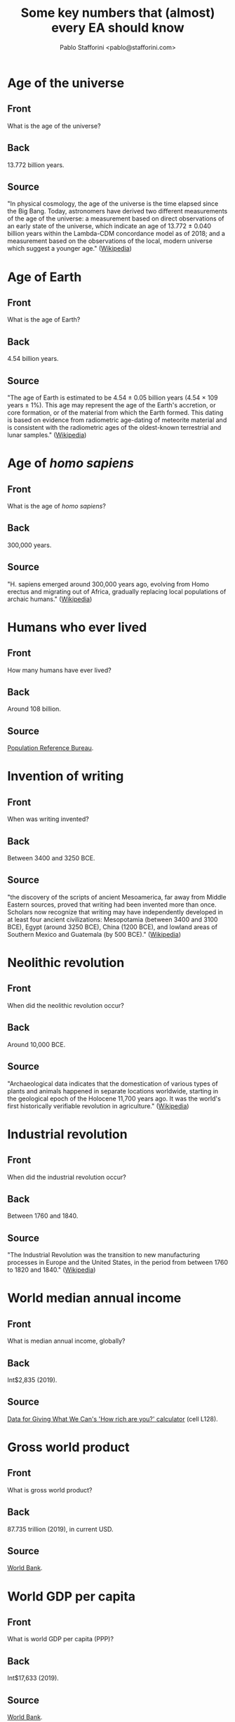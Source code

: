 #+TITLE: Some key numbers that (almost) every EA should know
#+AUTHOR: Pablo Stafforini <pablo@stafforini.com>

* Age of the universe
  :PROPERTIES:
  :ANKI_DECK: EA-numbers
  :ANKI_NOTE_TYPE: EA
  :ANKI_TAGS: ea_numbers
  :ANKI_NOTE_ID: 1624919221164
  :END:
** Front
What is the age of the universe?
** Back
13.772 billion years.
** Source
"In physical cosmology, the age of the universe is the time elapsed since the Big Bang. Today, astronomers have derived two different measurements of the age of the universe: a measurement based on direct observations of an early state of the universe, which indicate an age of 13.772 ± 0.040 billion years within the Lambda-CDM concordance model as of 2018; and a measurement based on the observations of the local, modern universe which suggest a younger age." ([[https://en.wikipedia.org/wiki/Age_of_the_universe][Wikipedia]])
* Age of Earth
  :PROPERTIES:
  :ANKI_DECK: EA-numbers
  :ANKI_NOTE_TYPE: EA
  :ANKI_TAGS: ea_numbers
  :ANKI_NOTE_ID: 1624919187570
  :END:
** Front
What is the age of Earth?
** Back
4.54 billion years.
** Source
"The age of Earth is estimated to be 4.54 ± 0.05 billion years (4.54 × 109 years ± 1%). This age may represent the age of the Earth's accretion, or core formation, or of the material from which the Earth formed. This dating is based on evidence from radiometric age-dating of meteorite material and is consistent with the radiometric ages of the oldest-known terrestrial and lunar samples." ([[https://en.wikipedia.org/wiki/Age_of_Earth][Wikipedia]])
* Age of /homo sapiens/
  :PROPERTIES:
  :ANKI_DECK: EA-numbers
  :ANKI_NOTE_TYPE: EA
  :ANKI_TAGS: ea_numbers
  :ANKI_NOTE_ID: 1624919187722
  :END:
** Front
What is the age of /homo sapiens/?
** Back
300,000 years.
** Source
"H. sapiens emerged around 300,000 years ago, evolving from Homo erectus and migrating out of Africa, gradually replacing local populations of archaic humans." ([[https://en.wikipedia.org/wiki/Human][Wikipedia]])
* Humans who ever lived
  :PROPERTIES:
  :ANKI_DECK: EA-numbers
  :ANKI_NOTE_TYPE: EA
  :ANKI_TAGS: ea_numbers
  :ANKI_NOTE_ID: 1624919187818
  :END:
** Front
How many humans have ever lived?
** Back
Around 108 billion.

** Source
[[https://web.archive.org/web/20120308152306/https://www.prb.org/Articles/2002/HowManyPeopleHaveEverLivedonEarth.aspx][Population Reference Bureau]].
* Invention of writing
  :PROPERTIES:
  :ANKI_DECK: EA-numbers
  :ANKI_NOTE_TYPE: EA
  :ANKI_TAGS: ea_numbers
  :ANKI_NOTE_ID: 1624919187907
  :END:
** Front
When was writing invented?
** Back
Between 3400 and 3250 BCE.

** Source
"the discovery of the scripts of ancient Mesoamerica, far away from Middle Eastern sources, proved that writing had been invented more than once. Scholars now recognize that writing may have independently developed in at least four ancient civilizations: Mesopotamia (between 3400 and 3100 BCE), Egypt (around 3250 BCE), China (1200 BCE), and lowland areas of Southern Mexico and Guatemala (by 500 BCE)." ([[https://en.wikipedia.org/wiki/History_of_writing#Inventions_of_writing][Wikipedia]])
* Neolithic revolution
  :PROPERTIES:
  :ANKI_DECK: EA-numbers
  :ANKI_NOTE_TYPE: EA
  :ANKI_TAGS: ea_numbers
  :ANKI_NOTE_ID: 1624919188219
  :END:
** Front
When did the neolithic revolution occur?
** Back
Around 10,000 BCE.
** Source
"Archaeological data indicates that the domestication of various types of plants and animals happened in separate locations worldwide, starting in the geological epoch of the Holocene 11,700 years ago. It was the world's first historically verifiable revolution in agriculture." ([[https://en.wikipedia.org/wiki/Neolithic_Revolution][Wikipedia]])
* Industrial revolution
  :PROPERTIES:
  :ANKI_DECK: EA-numbers
  :ANKI_NOTE_TYPE: EA
  :ANKI_TAGS: ea_numbers
  :ANKI_NOTE_ID: 1624919188322
  :END:
** Front
When did the industrial revolution occur?
** Back
Between 1760 and 1840.
** Source
"The Industrial Revolution was the transition to new manufacturing processes in Europe and the United States, in the period from between 1760 to 1820 and 1840." ([[https://en.wikipedia.org/wiki/Industrial_Revolution][Wikipedia]])
* World median annual income
  :PROPERTIES:
  :ANKI_DECK: EA-numbers
  :ANKI_NOTE_TYPE: EA
  :ANKI_TAGS: ea_numbers
  :ANKI_NOTE_ID: 1624919188442
  :END:
** Front
What is median annual income, globally?
** Back
Int$2,835 (2019).
** Source
[[https://drive.google.com/file/d/17_XiLHc6g8FRPa5ukiU-YjGByHbCV_Jr/view][Data for Giving What We Can's 'How rich are you?' calculator]] (cell L128).
* Gross world product
  :PROPERTIES:
  :ANKI_DECK: EA-numbers
  :ANKI_NOTE_TYPE: EA
  :ANKI_TAGS: ea_numbers
  :ANKI_NOTE_ID: 1624919188541
  :END:
** Front
What is gross world product?
** Back
87.735 trillion (2019), in current USD.
** Source
[[https://data.worldbank.org/indicator/NY.GDP.MKTP.CD][World Bank]].
* World GDP per capita
  :PROPERTIES:
  :ANKI_DECK: EA-numbers
  :ANKI_NOTE_TYPE: EA
  :ANKI_TAGS: ea_numbers
  :ANKI_NOTE_ID: 1624919188644
  :END:
** Front
What is world GDP per capita (PPP)?
** Back
Int$17,633 (2019).

** Source
[[https://data.worldbank.org/indicator/NY.GDP.PCAP.PP.CD?most_recent_value_desc=true][World Bank]].
* China's GDP per capita
  :PROPERTIES:
  :ANKI_DECK: EA-numbers
  :ANKI_NOTE_TYPE: EA
  :ANKI_TAGS: ea_numbers
  :ANKI_NOTE_ID: 1624919188763
  :END:
** Front
What is China's GDP per capita (PPP)?
** Back
Int$16,804 (2019).

** Source
[[https://data.worldbank.org/indicator/NY.GDP.PCAP.PP.CD?most_recent_value_desc=true][World Bank]].
* United States's GDP per capita
  :PROPERTIES:
  :ANKI_DECK: EA-numbers
  :ANKI_NOTE_TYPE: EA
  :ANKI_TAGS: ea_numbers
  :ANKI_NOTE_ID: 1624919188841
  :END:
** Front
What is the United States's GDP per capita (PPP)?
** Back
Int$65,298 (2019).

** Source
[[https://data.worldbank.org/indicator/NY.GDP.PCAP.PP.CD?most_recent_value_desc=true][World Bank]].
* India's GDP per capita
  :PROPERTIES:
  :ANKI_DECK: EA-numbers
  :ANKI_NOTE_TYPE: EA
  :ANKI_TAGS: ea_numbers
  :ANKI_NOTE_ID: 1624919188917
  :END:
** Front
What is India's GDP per capita (PPP)?
** Back
Int$6,997 (2019).

** Source
[[https://data.worldbank.org/indicator/NY.GDP.PCAP.PP.CD?most_recent_value_desc=true][World Bank]].
* European Union's GDP per capita
  :PROPERTIES:
  :ANKI_DECK: EA-numbers
  :ANKI_NOTE_TYPE: EA
  :ANKI_TAGS: ea_numbers
  :ANKI_NOTE_ID: 1624919188982
  :END:
** Front
What is the European Union's GDP per capita (PPP)?
** Back
Int$46,443 (2019).

** Source
[[https://data.worldbank.org/indicator/NY.GDP.PCAP.PP.CD?most_recent_value_desc=true][World Bank]].
* Poorest Americans and richest Indians
  :PROPERTIES:
  :ANKI_DECK: EA-numbers
  :ANKI_NOTE_TYPE: EA
  :ANKI_TAGS: ea_numbers
  :ANKI_NOTE_ID: 1624919189374
  :END:
** Front
For what /n/ is the poorest /n%/ of Americans roughly as rich as the richest /n%/ of Indians?
** Back
5, i.e. the poorest 5% of Americans are roughly as rich as the richest 5% of Indians.

** Source
[[http://www.marbiru.com/inequality/][Uri Bram]], based on data from Branko Milanović.
* Fraction of world in extreme poverty in 1820.
  :PROPERTIES:
  :ANKI_DECK: EA-numbers
  :ANKI_NOTE_TYPE: EA
  :ANKI_TAGS: ea_numbers
  :ANKI_NOTE_ID: 1624919189487
  :END:
** Front
What fraction of the world's population in 1820 lived in extreme poverty?
** Back
About 90%.
** Source
[[https://ourworldindata.org/grapher/world-population-in-extreme-poverty-absolute?country=~OWID_WRL][Our World in Data]]. 'Extreme poverty' is defined as living with less than Int$1.90 per day.
* Fraction of world currently in extreme poverty
  :PROPERTIES:
  :ANKI_DECK: EA-numbers
  :ANKI_NOTE_TYPE: EA
  :ANKI_TAGS: ea_numbers
  :ANKI_NOTE_ID: 1624919189564
  :END:
** Front
What fraction of the world's population lives in extreme poverty?
** Back
About 10% (2015).
** Source
[[https://ourworldindata.org/grapher/world-population-in-extreme-poverty-absolute?country=~OWID_WRL][Our World in Data]]. 'Extreme poverty' is defined as living with less than Int$1.90 per day.
* Time until Earth no longer habitable
  :PROPERTIES:
  :ANKI_DECK: EA-numbers
  :ANKI_NOTE_TYPE: EA
  :ANKI_TAGS: ea_numbers
  :ANKI_NOTE_ID: 1624919190658
  :END:
** Front
For how long will Earth remain habitable, absent big intervention?
** Back
Between 800 million and two billion years.

** Source
"We can be reasonably confident that the runaway and moist greenhouse effects [...] pose an upper bound on how long life can continue to exist on Earth, but we remain uncertain about when they will occur, due to the familiar limitations of our climate models. Wolf & Toon (2015) find a moist greenhouse will occur at around 2 billion years, whereas Leconte et al. (2013) place a lower bound at 1 billion years.

"The open question is whether carbon dioxide depletion or temperature increases will render Earth uninhabitable before the runaway or moist greenhouse limits are reached. Rushby et al. (2018) estimate carbon dioxide depletion will occur in around 800 million years for C3 photosynthesis, and around 500 million years later for C4 photosynthesis.

"Over such long timespans, we cannot ignore the possibility that evolution may lead to new life forms able to exist in climates inhospitable to presently existing life forms. Indeed, the first C4 plants appeared around 32 million
years ago (Kellog, 2013)." (Toby Ord, /The Precipice/, pp. 296–297)
* Number of working days in a year
  :PROPERTIES:
  :ANKI_DECK: EA-numbers
  :ANKI_NOTE_TYPE: EA
  :ANKI_TAGS: ea_numbers
  :ANKI_NOTE_ID: 1624919190732
  :END:
** Front
What is the number of working days in a year?
** Back
Around 250.
** Source
According to [[https://www.work-day.co.uk/][this online calculator]], the figures for the US, UK and Germany are 250, 253 and 255, respectively.
* Number of working hours in a year
  :PROPERTIES:
  :ANKI_DECK: EA-numbers
  :ANKI_NOTE_TYPE: EA
  :ANKI_TAGS: ea_numbers
  :ANKI_NOTE_ID: 1624919190837
  :END:
** Front
What is the number of working hours in a year?
** Back
For Western nations, between 1,350 (Germany) and 1,750 (US).

** Source
[[https://ourworldindata.org/working-hours][Our World in Data]].
* Good Ventures's total assets
  :PROPERTIES:
  :ANKI_DECK: EA-numbers
  :ANKI_NOTE_TYPE: EA
  :ANKI_TAGS: ea_numbers
  :ANKI_NOTE_ID: 1624919190948
  :END:
** Front
What are Good Ventures's total assets?
** Back
2.114 billion.
** Source
[[https://projects.propublica.org/nonprofits/display_990/461008520/10_2020_prefixes_45-46%2F461008520_201906_990PR_2020102217399905][IRS filling]], p. 2, box 16c.
* World population
  :PROPERTIES:
  :ANKI_DECK: EA-numbers
  :ANKI_NOTE_TYPE: EA
  :ANKI_TAGS: ea_numbers
  :ANKI_NOTE_ID: 1624919191065
  :END:
** Front
What is the current world population?
** Back
7.87 billion (2021).
** Source
[[https://ourworldindata.org/grapher/projected-population-by-country?country=~OWID_WRL][Our World in Data]].
* Projected world population for 2050
  :PROPERTIES:
  :ANKI_DECK: EA-numbers
  :ANKI_NOTE_TYPE: EA
  :ANKI_TAGS: ea_numbers
  :ANKI_NOTE_ID: 1624919191370
  :END:
** Front
What is the projected world population for 2050?
** Back
9.74 billion.
** Source
[[https://ourworldindata.org/grapher/projected-population-by-country?country=~OWID_WRL][Our World in Data]].
* Peak world population
  :PROPERTIES:
  :ANKI_DECK: EA-numbers
  :ANKI_NOTE_TYPE: EA
  :ANKI_TAGS: ea_numbers
  :ANKI_NOTE_ID: 1624919191471
  :END:
** Front
At what number will world population peak?
** Back
Around 10.88 billion.
** Source
"In this projection the world population will be around 10.88 billion in 2100 and we would therefore expect ‘peak population’ to occur early in the 22nd century, at not much more than 10.88 billion." ([[https://ourworldindata.org/future-population-growth#the-un-population-projection-by-country-and-world-region-until-2100][Our World in Data]])
* Population of China
  :PROPERTIES:
  :ANKI_DECK: EA-numbers
  :ANKI_NOTE_TYPE: EA
  :ANKI_TAGS: ea_numbers
  :ANKI_NOTE_ID: 1624919191562
  :END:
** Front
What is the current population of China?
** Back
1.44 billion (2021).
** Source
[[https://ourworldindata.org/grapher/projected-population-by-country?country=~CHN][Our World in Data]].
* Population of China in 2050
  :PROPERTIES:
  :ANKI_DECK: EA-numbers
  :ANKI_NOTE_TYPE: EA
  :ANKI_TAGS: ea_numbers
  :ANKI_NOTE_ID: 1624919191641
  :END:
** Front
What is the population of China projected for 2050?
** Back
1.40 billion.
** Source
[[https://ourworldindata.org/grapher/projected-population-by-country?country=~CHN][Our World in Data]].
* Population of India
  :PROPERTIES:
  :ANKI_DECK: EA-numbers
  :ANKI_NOTE_TYPE: EA
  :ANKI_TAGS: ea_numbers
  :ANKI_NOTE_ID: 1624919191721
  :END:
** Front
What is the current population of India?
** Back
1.39 billion (2021).
** Source
[[https://ourworldindata.org/grapher/projected-population-by-country?country=~IND][Our World in Data]].
* Population of India in 2050
  :PROPERTIES:
  :ANKI_DECK: EA-numbers
  :ANKI_NOTE_TYPE: EA
  :ANKI_TAGS: ea_numbers
  :ANKI_NOTE_ID: 1624919191820
  :END:
** Front
What is the population of India projected for 2050?
** Back
1.64 billion.
** Source
[[https://ourworldindata.org/grapher/projected-population-by-country?country=~IND][Our World in Data]].
* Population of US
  :PROPERTIES:
  :ANKI_DECK: EA-numbers
  :ANKI_NOTE_TYPE: EA
  :ANKI_TAGS: ea_numbers
  :ANKI_NOTE_ID: 1624919191944
  :END:
** Front
What is the current population of the United States?
** Back
333 million (2021).
** Source
[[https://ourworldindata.org/grapher/projected-population-by-country?country=~USA][Our World in Data]].
* Population of US in 2050
  :PROPERTIES:
  :ANKI_DECK: EA-numbers
  :ANKI_NOTE_TYPE: EA
  :ANKI_TAGS: ea_numbers
  :ANKI_NOTE_ID: 1624919192014
  :END:
** Front
What is the population of the United States projected for 2050?
** Back
379 million.
** Source
[[https://ourworldindata.org/grapher/projected-population-by-country?country=~USA][Our World in Data]].
* Population of Europe
  :PROPERTIES:
  :ANKI_DECK: EA-numbers
  :ANKI_NOTE_TYPE: EA
  :ANKI_TAGS: ea_numbers
  :ANKI_NOTE_ID: 1624919192098
  :END:
** Front
What is the current population of Europe?
** Back
748 million (2021).
** Source
[[https://ourworldindata.org/grapher/projected-population-by-country?country=~Europe][Our World in Data]].
* Population of Europe in 2050
  :PROPERTIES:
  :ANKI_DECK: EA-numbers
  :ANKI_NOTE_TYPE: EA
  :ANKI_TAGS: ea_numbers
  :ANKI_NOTE_ID: 1624919192413
  :END:
** Front
What is the population of Europe projected for 2050?
** Back
710 million.
** Source
[[https://ourworldindata.org/grapher/projected-population-by-country?country=~Europe][Our World in Data]].
* Energy consumed by human brain
  :PROPERTIES:
  :ANKI_DECK: EA-numbers
  :ANKI_NOTE_TYPE: EA
  :ANKI_TAGS: ea_numbers
  :ANKI_NOTE_ID: 1624919192488
  :END:
** Front
How much energy does a human brain consume?
** Back
20 W.
** Source
[[https://hypertextbook.com/facts/2001/JacquelineLing.shtml][The Physics Factbook]].
* Value of statistical life in the US
  :PROPERTIES:
  :ANKI_DECK: EA-numbers
  :ANKI_NOTE_TYPE: EA
  :ANKI_TAGS: ea_numbers
  :ANKI_NOTE_ID: 1624919193546
  :END:
** Front
What are typical estimates for the value of statistical life in the United States?
** Back
Around $10 million.
** Source
"The value of a statistical life (VSL) is the local tradeoff rate between fatality risk and money. When the tradeoff values are derived from choices in market contexts the VSL serves as both a measure of the population’s willingness to pay for risk reduction and the marginal cost of enhancing safety. Given its fundamental economic role, policy analysts have adopted the VSL as the economically correct measure of the benefit individuals receive from enhancements to their health and safety. Estimates of the VSL for the United States are around $10 million ($2017), and estimates for other countries are generally lower given the positive income elasticity of the VSL." ([[https://doi.org/10.1093/acrefore/9780190625979.013.138][Kniesner & Viscusi 2019]])
* Number of neurons in the human brain
  :PROPERTIES:
  :ANKI_DECK: EA-numbers
  :ANKI_NOTE_TYPE: EA
  :ANKI_TAGS: ea_numbers
  :ANKI_NOTE_ID: 1624919193660
  :END:
** Front
How many neurons are in the human brain?
** Back
86 billion.
** Source
[[https://doi.org/10.1002/cne.21974][Azevedo /et al/ 2009]].
* Total number of neurons in all living animals
  :PROPERTIES:
  :ANKI_DECK: EA-numbers
  :ANKI_NOTE_TYPE: EA
  :ANKI_TAGS: ea_numbers
  :ANKI_NOTE_ID: 1624919193750
  :END:
** Front
How many neurons are contained in the brains of all animals currently alive?
** Back
About \(2.81 \times 10^{23}\).
** Source
Georgia Ray's [[https://docs.google.com/spreadsheets/d/1MbkEkQy9OfUNfb27z0zCIaCMTELTdaSB1g9Ds-2WKSU/edit#gid=1855091310][estimates]].
* Human share of total neurons
  :PROPERTIES:
  :ANKI_DECK: EA-numbers
  :ANKI_NOTE_TYPE: EA
  :ANKI_TAGS: ea_numbers
  :ANKI_NOTE_ID: 1624919193840
  :END:
** Front
What fraction of all living neurons are human neurons?
** Back
About 0.22%.
** Source
Computed from Georgia Ray's [[https://docs.google.com/spreadsheets/d/1MbkEkQy9OfUNfb27z0zCIaCMTELTdaSB1g9Ds-2WKSU/edit#gid=1855091310][estimates]].
* Mammal share of total neurons
  :PROPERTIES:
  :ANKI_DECK: EA-numbers
  :ANKI_NOTE_TYPE: EA
  :ANKI_TAGS: ea_numbers
  :ANKI_NOTE_ID: 1624919193914
  :END:
** Front
What fraction of all living neurons are mammal neurons?
** Back
About 0.26%.
** Source
Computed from Georgia Ray's [[https://docs.google.com/spreadsheets/d/1MbkEkQy9OfUNfb27z0zCIaCMTELTdaSB1g9Ds-2WKSU/edit#gid=1855091310][estimates]].
* Bird share of total neurons
  :PROPERTIES:
  :ANKI_DECK: EA-numbers
  :ANKI_NOTE_TYPE: EA
  :ANKI_TAGS: ea_numbers
  :ANKI_NOTE_ID: 1624919193979
  :END:
** Front
What fraction of all living neurons are bird neurons?
** Back
About 0.03%.
** Source
Computed from Georgia Ray's [[https://docs.google.com/spreadsheets/d/1MbkEkQy9OfUNfb27z0zCIaCMTELTdaSB1g9Ds-2WKSU/edit#gid=1855091310][estimates]].
* Fish share of total neurons
  :PROPERTIES:
  :ANKI_DECK: EA-numbers
  :ANKI_NOTE_TYPE: EA
  :ANKI_TAGS: ea_numbers
  :ANKI_NOTE_ID: 1624919194293
  :END:
** Front
What fraction of all living neurons are fish neurons?
** Back
About 33%.
** Source
Computed from Georgia Ray's [[https://docs.google.com/spreadsheets/d/1MbkEkQy9OfUNfb27z0zCIaCMTELTdaSB1g9Ds-2WKSU/edit#gid=1855091310][estimates]].
* Invertebrate share of total neurons
  :PROPERTIES:
  :ANKI_DECK: EA-numbers
  :ANKI_NOTE_TYPE: EA
  :ANKI_TAGS: ea_numbers
  :ANKI_NOTE_ID: 1624919194363
  :END:
** Front
What fraction of all living neurons are invertebrate neurons?
** Back
About 66%.
** Source
Computed from Georgia Ray's [[https://docs.google.com/spreadsheets/d/1MbkEkQy9OfUNfb27z0zCIaCMTELTdaSB1g9Ds-2WKSU/edit#gid=1855091310][estimates]].
* Estimated number of lives saved by smallpox eradication
  :PROPERTIES:
  :ANKI_DECK: EA-numbers
  :ANKI_NOTE_TYPE: EA
  :ANKI_TAGS: ea_numbers
  :ANKI_NOTE_ID: 1624919194430
  :END:
** Front
What is the estimated number of lives saved by smallpox eradication?
** Back
Between 150 and 200 million.
** Source
"To date the eradication of smallpox saved millions of lives. It is impossible to know very exactly how many people would have died of smallpox since 1980 if scientists had not developed the vaccine, but reasonable estimates are in the range of around 5 million lives per year, which implies that between 1980 and 2018 around 150 to 200 million lives have been saved." ([[https://ourworldindata.org/smallpox#lives-saved-from-smallpox-eradication][Our World in Data]])
* Number of deaths from mosquito-borne diseases
  :PROPERTIES:
  :ANKI_DECK: EA-numbers
  :ANKI_NOTE_TYPE: EA
  :ANKI_TAGS: ea_numbers
  :ANKI_NOTE_ID: 1624919194513
  :END:
** Front
How many people have been killed by mosquito-borne diseases?
** Back
About 52 billion.
** Source
[[https://en.wikipedia.org/wiki/Special:BookSources?isbn=9780735235793][Winegard 2019]]. This figure has not been vetted and may not be accurate.
* Open Philanthropy's yearly grants
  :PROPERTIES:
  :ANKI_DECK: EA-numbers
  :ANKI_NOTE_TYPE: EA
  :ANKI_TAGS: ea_numbers
  :ANKI_NOTE_ID: 1624919194632
  :END:
** Front
What is the annual volume of Open Philanthropy's grantmaking?
** Back
Around $270 million (2017–2020).
** Source
[[https://www.openphilanthropy.org/giving/grants][Open Philanthropy]]. Between 2017 and 2020, Open Phil granted $312,480,277, $197,047,477, $297,963,147 and $272,128,076, respectively, the average of which is $269,904,744. Prior to 2017, the annual volume of grants was much lower.
* Open Phil grants in global catastrophic risk
  :PROPERTIES:
  :ANKI_DECK: EA-numbers
  :ANKI_NOTE_TYPE: EA
  :ANKI_TAGS: ea_numbers
  :ANKI_NOTE_ID: 1624919194740
  :END:
** Front
What is the cumulative volume of Open Philanthropy's grants related to global catastrophic risks (including AI and biorisk)?
** Back
$284 million (June 2021).
** Source
[[https://www.openphilanthropy.org/giving/grants][Open Philanthropy]] (adding the following categories: Biosecurity and Pandemic Preparedness [93 million], Global Catastrophic Risks [35 million] and Potential Risks from Advanced Artificial Intelligence [157 million]).
* Open Phil grants in global health and development
  :PROPERTIES:
  :ANKI_DECK: EA-numbers
  :ANKI_NOTE_TYPE: EA
  :ANKI_TAGS: ea_numbers
  :ANKI_NOTE_ID: 1624919194841
  :END:
** Front
What is the cumulative volume of Open Philanthropy's grants related to global health and development?
** Back
$491 million (June 2021).
** Source
[[https://www.openphilanthropy.org/giving/grants][Open Philanthropy]].
* Open Phil grants in to farm animal welfare
  :PROPERTIES:
  :ANKI_DECK: EA-numbers
  :ANKI_NOTE_TYPE: EA
  :ANKI_TAGS: ea_numbers
  :ANKI_NOTE_ID: 1624919194949
  :END:
** Front
What is the cumulative volume of Open Philanthropy's grants related to farm animal welfare?
** Back
$141 million (June 2021).
** Source
[[https://www.openphilanthropy.org/giving/grants][Open Philanthropy]].
* Donations moved by GiveWell
  :PROPERTIES:
  :ANKI_DECK: EA-numbers
  :ANKI_NOTE_TYPE: EA
  :ANKI_TAGS: ea_numbers
  :ANKI_NOTE_ID: 1624919195048
  :END:
** Front
How much money has GiveWell moved?
** Back
$674 million (2011–2019).
** Source
[[https://www.givewell.org/about/impact][GiveWell]].
* Donations by Americans
  :PROPERTIES:
  :ANKI_DECK: EA-numbers
  :ANKI_NOTE_TYPE: EA
  :ANKI_TAGS: ea_numbers
  :ANKI_NOTE_ID: 1624919195164
  :END:
** Front
How much money do Americans donate annually?
** Back
$450 billion (2019).
** Source
"Americans gave $449.64 billion in 2019. This reflects a 5.1% increase from 2018." ([[https://www.nptrust.org/philanthropic-resources/charitable-giving-statistics/][National Philanthropic Trust]])
* Donations by American foundations
  :PROPERTIES:
  :ANKI_DECK: EA-numbers
  :ANKI_NOTE_TYPE: EA
  :ANKI_TAGS: ea_numbers
  :ANKI_NOTE_ID: 1624919195463
  :END:
** Front
How much money do American foundations donate annually?
** Back
$76 billion (2019).
** Source
"Foundation giving in 2019 increased to $75.69 billion—a 2.5% increase from 2018." ([[https://www.nptrust.org/philanthropic-resources/charitable-giving-statistics/][National Philanthropic Trust]])
* Donations moved by ACE
  :PROPERTIES:
  :ANKI_DECK: EA-numbers
  :ANKI_NOTE_TYPE: EA
  :ANKI_TAGS: ea_numbers
  :ANKI_NOTE_ID: 1624919195547
  :END:
** Front
How much money has Animal Charity Evaluators moved?
** Back
$26.4 million (2014–2019).
** Source
[[https://animalcharityevaluators.org/about/impact/giving-metrics/][Animal Charity Evaluators]].
* Number of GWWC pledges
  :PROPERTIES:
  :ANKI_DECK: EA-numbers
  :ANKI_NOTE_TYPE: EA
  :ANKI_TAGS: ea_numbers
  :ANKI_NOTE_ID: 1624919195663
  :END:
** Front
How many people have taken the Giving What We Can pledge?
** Back
7,233 (June 2021).
** Source
[[https://www.givingwhatwecan.org/about-us/members/][Giving What We Can]].
* EA Forum monthly visitors
  :PROPERTIES:
  :ANKI_DECK: EA-numbers
  :ANKI_NOTE_TYPE: EA
  :ANKI_TAGS: ea_numbers
  :ANKI_NOTE_ID: 1624919195737
  :END:
** Front
How many monthly visitors does the EA Forum currently receive?
** Back
Around 25,000 (2021).

** Source
CEA (personal communication).
* Active EA groups
  :PROPERTIES:
  :ANKI_DECK: EA-numbers
  :ANKI_NOTE_TYPE: EA
  :ANKI_TAGS: ea_numbers
  :ANKI_NOTE_ID: 1624919195841
  :END:
** Front
How many EA active groups are there?
** Back
Perhaps 200 (2021).
** Source
[[https://eahub.org/groups/][EA Hub]] lists 244 groups, but some are probably not active.
* Size of median annual EA donation
  :PROPERTIES:
  :ANKI_DECK: EA-numbers
  :ANKI_NOTE_TYPE: EA
  :ANKI_TAGS: ea_numbers
  :ANKI_NOTE_ID: 1624919195920
  :END:
** Front
What fraction of their income does the median EA donate?
** Back
Around 3% (2018).
** Source
"The median percentage of income donated in 2018 was 3.23%." ([[https://forum.effectivealtruism.org/posts/29xPsh2MKkYGCuJhS/ea-survey-2019-series-donation-data][EA Survey]])
* Number of highly engaged EAs
  :PROPERTIES:
  :ANKI_DECK: EA-numbers
  :ANKI_NOTE_TYPE: EA
  :ANKI_TAGS: ea_numbers
  :ANKI_NOTE_ID: 1624919195985
  :END:
** Front
How many highly engaged EAs are there?
** Back
Around 2,300 (2019).
** Source
"we estimate there are around 2315 highly engaged EAs and 6500 (90% CI: 4700-10,000) active EAs in the community overall." ([[https://forum.effectivealtruism.org/posts/zQRHAFKGWcXXicYMo/ea-survey-2019-series-how-many-people-are-there-in-the-ea][EA Survey]])
* Number of people 80k advises per year
  :PROPERTIES:
  :ANKI_DECK: EA-numbers
  :ANKI_NOTE_TYPE: EA
  :ANKI_TAGS: ea_numbers
  :ANKI_NOTE_ID: 1624919196088
  :END:
** Front
How many people does 80,000 Hours advise in a year?
** Back
Around 240 (average of 2017–2020).
** Source
[[https://docs.google.com/document/d/1rWfQ3Lja2kYoUm_t9uNqBgEn5nz6KL8fmNP5db8cZRU/edit#bookmark=kix.z9l7j1qxtsho][80,000 Hours]].
* Number of bacteria
  :PROPERTIES:
  :ANKI_DECK: EA-numbers
  :ANKI_NOTE_TYPE: EA
  :ANKI_TAGS: ea_numbers
  :ANKI_NOTE_ID: 1624919231313
  :END:
** Front
How many bacteria are there?
** Back
Around \(5 \times 10^{30}\).
** Source
"There are approximately \(5 \times 10^{30}\) bacteria on Earth, forming a biomass which is only exceeded by plants." ([[https://en.wikipedia.org/wiki/Bacteria][Wikipedia]])
* Number of atoms in the affectable universe
  :PROPERTIES:
  :ANKI_DECK: EA-numbers
  :ANKI_NOTE_TYPE: EA
  :ANKI_TAGS: ea_numbers
  :ANKI_NOTE_ID: 1624919196463
  :END:
** Front
How many atoms are there in the affectable universe?
** Back
Between \(10^{78}\) and \(10^{82}\).
** Source
"it is estimated that the there are between \(10^{78}\) and \(10^{82}\) atoms in the known, observable universe." ([[https://www.universetoday.com/36302/atoms-in-the-universe/][Villanueva 2009]])
* Big tech market capitalization
  :PROPERTIES:
  :ANKI_DECK: EA-numbers
  :ANKI_NOTE_TYPE: EA
  :ANKI_TAGS: ea_numbers
  :ANKI_NOTE_ID: 1624919196540
  :END:
** Front
What is the market capitalization of the Big Five?
** Back
Around $8.5 trillion (June 2021).
** Source
[[https://companiesmarketcap.com/tech/largest-tech-companies-by-market-cap/][Companies Market Cap]]. The Big Five are Apple, Microsoft, Amazon, Google and Facebook. The largest Big Five company (Apple) is worth around $2 trillion, roughly twice as much as the smallest (Facebook).
* WHO budget
  :PROPERTIES:
  :ANKI_DECK: EA-numbers
  :ANKI_NOTE_TYPE: EA
  :ANKI_TAGS: ea_numbers
  :ANKI_NOTE_ID: 1624919196614
  :END:
** Front
What is the budget of the World Health Organization?
** Back
$4.5 billion (2021).
** Source
[[http://open.who.int/2020-21/budget-and-financing/summary][World Health Organization]]. Note that WHO reports budgets biennially, so the figure in their report is $9 billion.
* United Nations budget
  :PROPERTIES:
  :ANKI_DECK: EA-numbers
  :ANKI_NOTE_TYPE: EA
  :ANKI_TAGS: ea_numbers
  :ANKI_NOTE_ID: 1624919196696
  :END:
** Front
What is the United Nations's revenue?
** Back
$57 billion (2019).
** Source
[[https://unsceb.org/fs-revenue][United Nations]].
* BWC budget
  :PROPERTIES:
  :ANKI_DECK: EA-numbers
  :ANKI_NOTE_TYPE: EA
  :ANKI_TAGS: ea_numbers
  :ANKI_NOTE_ID: 1624919196801
  :END:
** Front
What is the budget of the Biological Weapons Convention?
** Back
$1.4 million (2019).
** Source
[[https://undocs.org/pdf?symbol=en/BWC/MSP/2019/5#:~:text=5.,been%20received%20from%20States%20Parties.][Report on the Overall Financial Situation of the Biological Weapons Convention]], p. 3, table 1. "Consider the possibility of engineered pandemics, which we shall soon see to be one of the largest risks facing humanity. The international body responsible for the continued prohibition of bioweapons (the Biological Weapons Convention) has an annual budget of just $1.4 million—less than the average McDonald’s restaurant." ([[https://theprecipice.com/][Ord 2020]]: 57)
* OPCW budget
  :PROPERTIES:
  :ANKI_DECK: EA-numbers
  :ANKI_NOTE_TYPE: EA
  :ANKI_TAGS: ea_numbers
  :ANKI_NOTE_ID: 1624919196879
  :END:
** Front
What is the budget of the Organisation for the Prohibition of Chemical Weapons?
** Back
€71 million (2020).
** Source
[[https://www.opcw.org/media-centre/opcw-numbers][OPCW]] ([[https://www.google.com/search?q=71+eur+to+usd][convert]] to USD).
* Japan's life expectancy at birth
  :PROPERTIES:
  :ANKI_DECK: EA-numbers
  :ANKI_NOTE_TYPE: EA
  :ANKI_TAGS: ea_numbers
  :ANKI_NOTE_ID: 1624919196972
  :END:
** Front
What is Japan's life expectancy at birth?
** Back
84.3 years (2020).
** Source
[[https://en.wikipedia.org/wiki/List_of_countries_by_life_expectancy][Wikipedia]]. Japan is the country with the highest life expectancy in the world (81.5 years for males and 86.9 years for females).
* Lesotho's life expectancy at birth
  :PROPERTIES:
  :ANKI_DECK: EA-numbers
  :ANKI_NOTE_TYPE: EA
  :ANKI_TAGS: ea_numbers
  :ANKI_NOTE_ID: 1624919197090
  :END:
** Front
What is Lesotho's life expectancy at birth?
** Back
50.7 years (2020).
** Source
[[https://en.wikipedia.org/wiki/List_of_countries_by_life_expectancy][Wikipedia]]. Lesotho is the country with the lowest life expectancy in the world (47.7 years for males and 54.2 years for females).
* World life expectancy at birth
  :PROPERTIES:
  :ANKI_DECK: EA-numbers
  :ANKI_NOTE_TYPE: EA
  :ANKI_TAGS: ea_numbers
  :ANKI_NOTE_ID: 1624919197394
  :END:
** Front
What is world life expectancy at birth?
** Back
73.3 years (2020).
** Source
[[https://en.wikipedia.org/wiki/List_of_countries_by_life_expectancy][Wikipedia]] (70.8 years for males and 75.9 years for females).
* World's life expectancy at birth in 1800
  :PROPERTIES:
  :ANKI_DECK: EA-numbers
  :ANKI_NOTE_TYPE: EA
  :ANKI_TAGS: ea_numbers
  :ANKI_NOTE_ID: 1624919197497
  :END:
** Front
What was the world's life expectancy at birth in 1800?
** Back
28.5 years.
** Source
[[https://ourworldindata.org/life-expectancy#rising-life-expectancy-around-the-world][Our World in Data]].
* Millionaires in the world
  :PROPERTIES:
  :ANKI_DECK: EA-numbers
  :ANKI_NOTE_TYPE: EA
  :ANKI_TAGS: ea_numbers
  :ANKI_NOTE_ID: 1624919197612
  :END:
** Front
How many millionaires are there in the world?
** Back
56 million (2021).

** Source
[[https://en.wikipedia.org/wiki/List_of_countries_by_the_number_of_millionaires][Wikipedia]]. About 40% of the world's millionaires are in the United States.
* Billionaires in the world
  :PROPERTIES:
  :ANKI_DECK: EA-numbers
  :ANKI_NOTE_TYPE: EA
  :ANKI_TAGS: ea_numbers
  :ANKI_NOTE_ID: 1624919197690
  :END:
** Front
How many billionaires are there in the world?
** Back
2,755 (March 2021).

** Source
[[https://en.wikipedia.org/wiki/List_of_countries_by_number_of_billionaires#cite_note-Forbes-1][Wikipedia]]. The United States and China have roughly the same number of billionaires, and they together account for about half of the world's billionaires.
* Computational power of the human brain
  :PROPERTIES:
  :ANKI_DECK: EA-numbers
  :ANKI_NOTE_TYPE: EA
  :ANKI_TAGS: ea_numbers
  :ANKI_NOTE_ID: 1624919197788
  :END:
** Front
How much computational power does it take to match the human brain?
** Back
Something like \(10^{15}\) floating point operations per second.
** Source
"Overall, I think it more likely than not that  \(10^{15}\) FLOP/s is enough to perform tasks as well as the human brain (given the right software, which may be very hard to create). And I think it unlikely (<10%) that more than \(10^{21}\) FLOP/s is required. But I’m not a neuroscientist, and there’s no consensus in neuroscience (or elsewhere)." ([[https://www.openphilanthropy.org/brain-computation-report][Carlsmith 2020]]; see the [[https://www.openphilanthropy.org/brain-computation-report#Appendix5][appendix]] for additional estimates)
* Pocket calculator share of total computation in 1986
  :PROPERTIES:
  :ANKI_DECK: EA-numbers
  :ANKI_NOTE_TYPE: EA
  :ANKI_TAGS: ea_numbers
  :ANKI_NOTE_ID: 1624919197868
  :END:
** Front
What share of total computation did pocket calculators account for in 1986?
** Back
41%.
** Source
"The calculator laid the cornerstone for modern microprocessors and was still the dominant way to compute information in 1986 (41% of \(3.0 \times 10^8\) general-purpose MIPS [million operations per second])." ([[https://doi.org/10.1126/science.1200970][Hilbert & López 2011]])
* Age of the oldest company
  :PROPERTIES:
  :ANKI_DECK: EA-numbers
  :ANKI_NOTE_TYPE: EA
  :ANKI_TAGS: ea_numbers
  :ANKI_NOTE_ID: 1624919198050
  :END:
** Front
How old is the oldest independent, continuously operating company in history?

** Back
1,428 years (578–2006).

** Source
[[https://en.wikipedia.org/wiki/List_of_oldest_companies][Wikipedia]]. The business is question is Kongō Gumi, a construction company founded in 578. In 2006, it became a subsidiary of the Takamatsu Construction Group.
* Primary energy consumption
  :PROPERTIES:
  :ANKI_DECK: EA-numbers
  :ANKI_NOTE_TYPE: EA
  :ANKI_TAGS: ea_numbers
  :ANKI_NOTE_ID: 1624919198165
  :END:
** Front
How much primary energy does the world consume in a year?
** Back
162,000 terawatt-hours.
** Source
[[https://ourworldindata.org/explorers/energy?tab=chart&country=~OWID_WRL&Total+or+Breakdown=Total&Energy+or+Electricity=Primary+energy&Metric=Annual+consumption][Our World in Data]].
* Cost to avert a death by supporting a top GiveWell charity
  :PROPERTIES:
  :ANKI_DECK: EA-numbers
  :ANKI_NOTE_TYPE: EA
  :ANKI_TAGS: ea_numbers
  :ANKI_NOTE_ID: 1624919198463
  :END:
** Front
What is the cost of averting a death by supporting a top GiveWell charity?
** Back
$3,000–$5,000.
** Source
"We estimate that $3,000 - $5,000 will save a life.﻿" ([[https://www.givewell.org/charities/top-charities][GiveWell]]) The charities for which this estimate is given are Malaria Consortium, Against Malaria Foundation, Helen Keller International and New Incentives. More precise figures may be found in their [[https://docs.google.com/spreadsheets/d/16XOOB1oWse1ICbF0OVXUYtwWwpvG3mxAAQ6LYAAndQU/edit#gid=1034883018&range=A29][cost-effectiveness model]].
* Cost to distribute a bed net
** Front
How much does it cost to provide a bed net for protection against malaria?
** Back
Around $5.
** Source
"We estimate that nets delivered by Against Malaria Foundation cost $4.95 each.﻿" ([[https://www.givewell.org/charities/top-charities/citations#Cost_of_providing_nets][GiveWell]])
* Number of chickens consumed annually in the US
  :PROPERTIES:
  :ANKI_DECK: EA-numbers
  :ANKI_NOTE_TYPE: EA
  :ANKI_TAGS: ea_numbers
  :ANKI_NOTE_ID: 1624919198538
  :END:
** Front
How many chickens does the average American eat every year?
** Back
23 (2013).

** Source
[[https://countinganimals.com/how-many-animals-does-a-vegetarian-save/][Sethu 2015]].
* Number of cows consumed per year in the US
  :PROPERTIES:
  :ANKI_DECK: EA-numbers
  :ANKI_NOTE_TYPE: EA
  :ANKI_TAGS: ea_numbers
  :ANKI_NOTE_ID: 1624919198688
  :END:
** Front
How many cows does the average American eat every year?
** Back
0.1 (2013).

** Source
[[https://countinganimals.com/how-many-animals-does-a-vegetarian-save/][Sethu 2015]].
* Chicken-years affected per dollar spent on campaigns
  :PROPERTIES:
  :ANKI_DECK: EA-numbers
  :ANKI_NOTE_TYPE: EA
  :ANKI_TAGS: ea_numbers
  :ANKI_NOTE_ID: 1624919198767
  :END:
** Front
How many chicken-years are affected per dollar spent on broiler and cage-free campaigns?
** Back
9–120.
** Source
"I estimate how many chickens will be affected by corporate cage-free and broiler welfare commitments won by all charities, in all countries, during all the years between 2005 and the end of 2018. According to my estimate, for every dollar spent, 9 to 120 years of chicken life will be affected. However, the estimate doesn't take into account indirect effects which could be more important." ([[https://forum.effectivealtruism.org/posts/L5EZjjXKdNgcm253H/corporate-campaigns-affect-9-to-120-years-of-chicken-life][Šimčikas 2019]])
* Number of stars in the Milky Way
  :PROPERTIES:
  :ANKI_DECK: EA-numbers
  :ANKI_NOTE_TYPE: EA
  :ANKI_TAGS: ea_numbers
  :ANKI_NOTE_ID: 1624919198873
  :END:
** Front
How many stars does the Milky Way contain?
** Back
100–400 billion.
** Source
"[The Milky Way] is estimated to contain 100–400 billion stars and at least that number of planets." ([[https://en.wikipedia.org/wiki/Milky_Way][Wikipedia]])
* Number of galaxies in the affectable universe
  :PROPERTIES:
  :ANKI_DECK: EA-numbers
  :ANKI_NOTE_TYPE: EA
  :ANKI_TAGS: ea_numbers
  :ANKI_NOTE_ID: 1624919198947
  :END:
** Front
How many galaxies are there in the affectable universe?
** Back
Around 7 billion.
** Source
"The affectable universe contains about 7 billion galaxies with a total of between \(10^{21}\) and \(10^{23}\) stars." ([[https://arxiv.org/abs/2104.01191][Ord 2021]]: 22)
* Number of affectable galaxies lost per year
  :PROPERTIES:
  :ANKI_DECK: EA-numbers
  :ANKI_NOTE_TYPE: EA
  :ANKI_TAGS: ea_numbers
  :ANKI_NOTE_ID: 1624919199032
  :END:
** Front
How many affectable galaxies are lost every year?
** Back
3.
** Source
"Each year the affectable universe will only shrink in volume by about one part in 5 billion. Even if we waited a million years, it would only diminish by one part in 5 thousand. It would take 50 million years, before its volume would shrink by 1%. In absolute terms, these would be losses on a scale beyond normal comprehension: the loss of 3 entire galaxies for every year of delay — thousands of stars every second. But for most purposes it is the relative scale that matters." ([[https://arxiv.org/abs/2104.01191][Ord 2021]]: 22)
* Fraction of world population killed by the Black Death
  :PROPERTIES:
  :ANKI_DECK: EA-numbers
  :ANKI_NOTE_TYPE: EA
  :ANKI_TAGS: ea_numbers
  :ANKI_NOTE_ID: 1624919199138
  :END:
** Front
What fraction of the world's population was killed by the Black Death?
** Back
Around 10%.
** Source
"By my estimate, the deadliest event before the industrial revolution (the Black Death) killed ~9.7% of world population, and the deadliest event after the industrial revolution (the 1918 flu pandemic) killed 3.3% of world population. [...] [M]y lowest plausible estimate adds up to 20,856,000, and my highest plausible estimate adds up to 68,016,000. The geometric mean of these two numbers is 37,666,533." ([[https://lukemuehlhauser.com/industrial-revolution/#DeadliestProcess][Muehlhauser 2017]])
* Fraction of world population killed by 1918 flu pandemic
  :PROPERTIES:
  :ANKI_DECK: EA-numbers
  :ANKI_NOTE_TYPE: EA
  :ANKI_TAGS: ea_numbers
  :ANKI_NOTE_ID: 1624919199215
  :END:
** Front
What fraction of the world's population was killed by the 1918 flu pandemic?
** Back
Around 3%.
** Source
"By my estimate, the deadliest event before the industrial revolution (the Black Death) killed ~9.7% of world population, and the deadliest event after the industrial revolution (the 1918 flu pandemic) killed 3.3% of world population. [...] To construct my estimate, I struck a balance between empirical estimates and speculation, relying more on the former than the latter, and (somewhat arbitrarily) guessed that the 1918 flu pandemic killed ~60 million people." ([[https://lukemuehlhauser.com/industrial-revolution/#DeadliestProcess][Muehlhauser 2017]])
* Fraction of world population killed in World War II
  :PROPERTIES:
  :ANKI_DECK: EA-numbers
  :ANKI_NOTE_TYPE: EA
  :ANKI_TAGS: ea_numbers
  :ANKI_NOTE_ID: 1624919199513
  :END:
** Front
What fraction of the world's population was killed in World War II?
** Back
Around 3%.
** Source
"Wikipedia’s List of wars and anthropogenic disasters by death toll provided “lowest” and “highest” estimates for World War II of 65 million and 85 million, respectively. However, I quickly found that in Matthew White’s collection of historians’ estimates of the death toll of World War II, /most/ estimates were lower than 55 million, with the median estimate at 50 million [about 2.9% of the world's population at the time]." ([[https://lukemuehlhauser.com/industrial-revolution/#DeadliestProcess][Muehlhauser 2017]])
* Fraction of psych studies that replicate
  :PROPERTIES:
  :ANKI_DECK: EA-numbers
  :ANKI_NOTE_TYPE: EA
  :ANKI_TAGS: ea_numbers
  :ANKI_NOTE_ID: 1624919199613
  :END:
** Front
What fraction of studies in psychology replicate?
** Back
35%–40%.
** Source
[[https://mfr.osf.io/render?url=https://osf.io/jq7v6/?action=download%26mode=render][Table 1]] of [[https://doi.org/10.1126/science.aac4716][Nosek 2015]] summarizes the main findings. Studies in cognitive psychology replicate at roughly twice the rate as studies in social psychology.
* Fraction of econ studies that replicate
  :PROPERTIES:
  :ANKI_DECK: EA-numbers
  :ANKI_NOTE_TYPE: EA
  :ANKI_TAGS: ea_numbers
  :ANKI_NOTE_ID: 1624919199689
  :END:
** Front
What fraction of studies in economics replicate?
** Back
Around 60%.
** Source
A /Science/ study found that about 60% of economics experiments successfully replicated ([[https://doi.org/10.1126%2Fscience.aaf0918][Camerer /et al/ 2016]]). Participants in the DARPA SCORE programme forecast that 58% of studies in economics will replicate ([[https://doi.org/10.1098/rsos.200566][Gordon /et al/ 2020]]).
